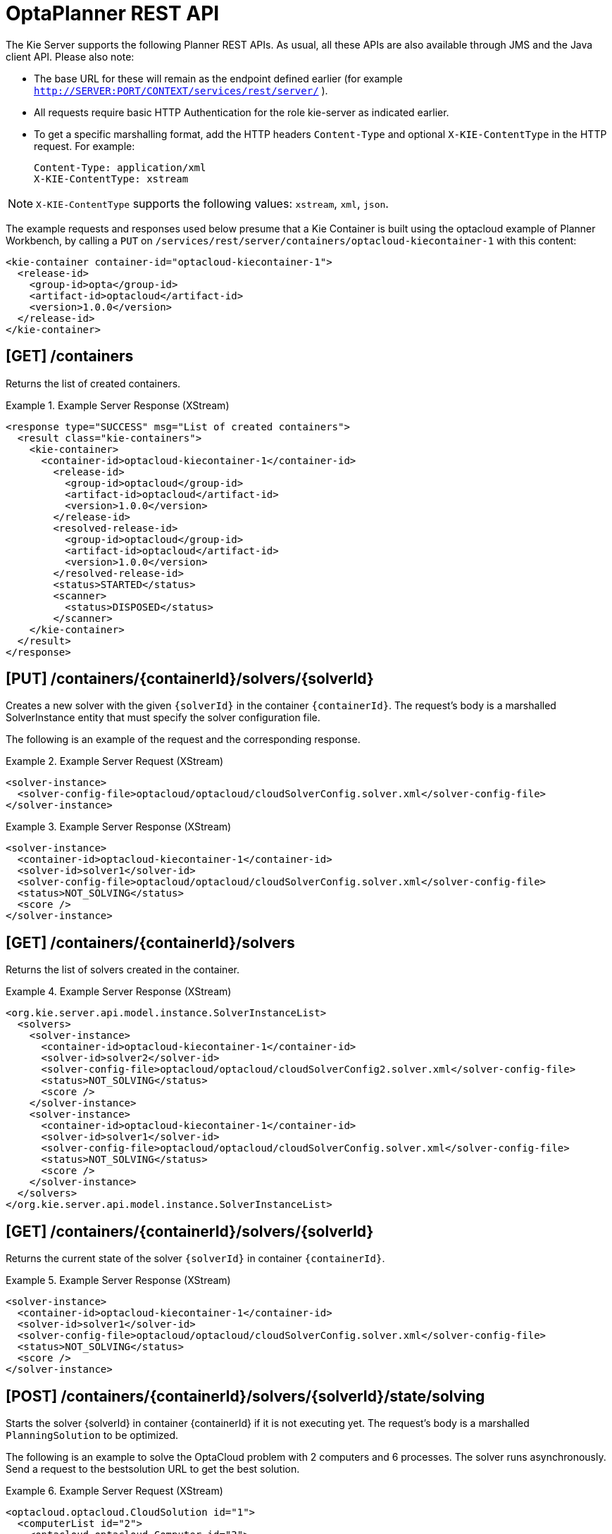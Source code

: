 
= OptaPlanner REST API


The Kie Server supports the following Planner REST APIs.
As usual, all these APIs are also available through JMS and the Java client API.
Please also note:



* The base URL for these will remain as the endpoint defined earlier (for example `http://SERVER:PORT/CONTEXT/services/rest/server/` ).
* All requests require basic HTTP Authentication for the role kie-server as indicated earlier.
* To get a specific marshalling format, add the HTTP headers `Content-Type` and optional `X-KIE-ContentType` in the HTTP request. For example:
+

[source]
----
Content-Type: application/xml
X-KIE-ContentType: xstream
----

[NOTE]
====
`X-KIE-ContentType` supports the following values: `xstream`, `xml`, `json`.
====

The example requests and responses used below presume that a Kie Container is built using the optacloud example of Planner Workbench, by calling a `PUT` on `/services/rest/server/containers/optacloud-kiecontainer-1` with this content:

[source,xml]
----
<kie-container container-id="optacloud-kiecontainer-1">
  <release-id>
    <group-id>opta</group-id>
    <artifact-id>optacloud</artifact-id>
    <version>1.0.0</version>
  </release-id>
</kie-container>
----

== [GET] /containers


Returns the list of created containers.

.Example Server Response (XStream)
====
[source,xml]
----
<response type="SUCCESS" msg="List of created containers">
  <result class="kie-containers">
    <kie-container>
      <container-id>optacloud-kiecontainer-1</container-id>
        <release-id>
          <group-id>optacloud</group-id>
          <artifact-id>optacloud</artifact-id>
          <version>1.0.0</version>
        </release-id>
        <resolved-release-id>
          <group-id>optacloud</group-id>
          <artifact-id>optacloud</artifact-id>
          <version>1.0.0</version>
        </resolved-release-id>
        <status>STARTED</status>
        <scanner>
          <status>DISPOSED</status>
        </scanner>
    </kie-container>
  </result>
</response>
----
====


== [PUT] /containers/{containerId}/solvers/{solverId}


Creates a new solver with the given `{solverId}` in the container ``{containerId}``.
The request's body is a marshalled SolverInstance entity that must specify the solver configuration file.

The following is an example of the request and the corresponding response.

.Example Server Request (XStream)
====
[source,xml]
----
<solver-instance>
  <solver-config-file>optacloud/optacloud/cloudSolverConfig.solver.xml</solver-config-file>
</solver-instance>
----
====

.Example Server Response (XStream)
====
[source,xml]
----
<solver-instance>
  <container-id>optacloud-kiecontainer-1</container-id>
  <solver-id>solver1</solver-id>
  <solver-config-file>optacloud/optacloud/cloudSolverConfig.solver.xml</solver-config-file>
  <status>NOT_SOLVING</status>
  <score />
</solver-instance>
----
====


== [GET] /containers/{containerId}/solvers


Returns the list of solvers created in the container.

.Example Server Response (XStream)
====
[source,xml]
----
<org.kie.server.api.model.instance.SolverInstanceList>
  <solvers>
    <solver-instance>
      <container-id>optacloud-kiecontainer-1</container-id>
      <solver-id>solver2</solver-id>
      <solver-config-file>optacloud/optacloud/cloudSolverConfig2.solver.xml</solver-config-file>
      <status>NOT_SOLVING</status>
      <score />
    </solver-instance>
    <solver-instance>
      <container-id>optacloud-kiecontainer-1</container-id>
      <solver-id>solver1</solver-id>
      <solver-config-file>optacloud/optacloud/cloudSolverConfig.solver.xml</solver-config-file>
      <status>NOT_SOLVING</status>
      <score />
    </solver-instance>
  </solvers>
</org.kie.server.api.model.instance.SolverInstanceList>
----
====


== [GET] /containers/{containerId}/solvers/{solverId}


Returns the current state of the solver `{solverId}` in container ``{containerId}``.

.Example Server Response (XStream)
====
[source,xml]
----
<solver-instance>
  <container-id>optacloud-kiecontainer-1</container-id>
  <solver-id>solver1</solver-id>
  <solver-config-file>optacloud/optacloud/cloudSolverConfig.solver.xml</solver-config-file>
  <status>NOT_SOLVING</status>
  <score />
</solver-instance>
----
====


== [POST] /containers/{containerId}/solvers/{solverId}/state/solving


Starts the solver {solverId} in container {containerId} if it is not executing yet.
The request's body is a marshalled `PlanningSolution` to be optimized.

The following is an example to solve the OptaCloud problem with 2 computers and 6 processes.
The solver runs asynchronously. Send a request to the bestsolution URL to get the best solution.

.Example Server Request (XStream)
====
[source,xml]
----
<optacloud.optacloud.CloudSolution id="1">
  <computerList id="2">
    <optacloud.optacloud.Computer id="3">
      <cpuPower>24</cpuPower>
      <memory>96</memory>
      <networkBandwidth>16</networkBandwidth>
      <cost>4800</cost>
    </optacloud.optacloud.Computer>
    <optacloud.optacloud.Computer id="4">
      <cpuPower>6</cpuPower>
      <memory>4</memory>
      <networkBandwidth>6</networkBandwidth>
      <cost>660</cost>
    </optacloud.optacloud.Computer>
  </computerList>
  <processList id="5">
    <optacloud.optacloud.Process id="6">
      <requiredCpuPower>1</requiredCpuPower>
      <requiredMemory>1</requiredMemory>
      <requiredNetworkBandwidth>1</requiredNetworkBandwidth>
    </optacloud.optacloud.Process>
    <optacloud.optacloud.Process id="7">
      <requiredCpuPower>3</requiredCpuPower>
      <requiredMemory>6</requiredMemory>
      <requiredNetworkBandwidth>1</requiredNetworkBandwidth>
    </optacloud.optacloud.Process>
    <optacloud.optacloud.Process id="8">
      <requiredCpuPower>1</requiredCpuPower>
      <requiredMemory>1</requiredMemory>
      <requiredNetworkBandwidth>3</requiredNetworkBandwidth>
    </optacloud.optacloud.Process>
    <optacloud.optacloud.Process id="9">
      <requiredCpuPower>1</requiredCpuPower>
      <requiredMemory>2</requiredMemory>
      <requiredNetworkBandwidth>11</requiredNetworkBandwidth>
    </optacloud.optacloud.Process>
    <optacloud.optacloud.Process id="10">
      <requiredCpuPower>1</requiredCpuPower>
      <requiredMemory>1</requiredMemory>
      <requiredNetworkBandwidth>1</requiredNetworkBandwidth>
    </optacloud.optacloud.Process>
    <optacloud.optacloud.Process id="11">
      <requiredCpuPower>1</requiredCpuPower>
      <requiredMemory>1</requiredMemory>
      <requiredNetworkBandwidth>5</requiredNetworkBandwidth>
    </optacloud.optacloud.Process>
  </processList>
</optacloud.optacloud.CloudSolution>
----
====

.Example Server Request (JAXB)
====
[source,xml]
----
<?xml version="1.0" encoding="UTF-8" standalone="yes" ?>
<cloudSolution>
  <computerList>
    <cost>4800</cost>
    <cpuPower>24</cpuPower>
    <memory>96</memory>
    <networkBandwidth>16</networkBandwidth>
  </computerList>
  <computerList>
    <cost>660</cost>
    <cpuPower>6</cpuPower>
    <memory>4</memory>
    <networkBandwidth>6</networkBandwidth>
  </computerList>
  <processList>
    <requiredCpuPower>1</requiredCpuPower>
    <requiredMemory>1</requiredMemory>
    <requiredNetworkBandwidth>1</requiredNetworkBandwidth>
  </processList>
  <processList>
    <requiredCpuPower>3</requiredCpuPower>
    <requiredMemory>6</requiredMemory>
    <requiredNetworkBandwidth>1</requiredNetworkBandwidth>
  </processList>
  <processList>
    <requiredCpuPower>1</requiredCpuPower>
    <requiredMemory>1</requiredMemory>
    <requiredNetworkBandwidth>3</requiredNetworkBandwidth>
  </processList>
  <processList>
    <requiredCpuPower>1</requiredCpuPower>
    <requiredMemory>2</requiredMemory>
    <requiredNetworkBandwidth>11</requiredNetworkBandwidth>
  </processList>
  <processList>
    <requiredCpuPower>1</requiredCpuPower>
    <requiredMemory>1</requiredMemory>
    <requiredNetworkBandwidth>1</requiredNetworkBandwidth>
  </processList>
  <processList>
    <requiredCpuPower>1</requiredCpuPower>
    <requiredMemory>1</requiredMemory>
    <requiredNetworkBandwidth>5</requiredNetworkBandwidth>
  </processList>
</cloudSolution>
----
====


.Example Server Request (JSON)
====
[source,json]
----
{
  "optacloud.optacloud.CloudSolution": {
    "computerList": [
      {
        "cpuPower": 24,
        "memory": 96,
        "networkBandwidth": 16,
        "cost": 4800
      },
      {
        "cpuPower": 6,
        "memory": 4,
        "networkBandwidth": 6,
        "cost": 660
      }
    ],
    "processList": [
      {
        "requiredCpuPower": 1,
        "requiredMemory": 1,
        "requiredNetworkBandwidth": 1
      },
      {
        "requiredCpuPower": 3,
        "requiredMemory": 6,
        "requiredNetworkBandwidth": 1
      },
      {
        "requiredCpuPower": 1,
        "requiredMemory": 1,
        "requiredNetworkBandwidth": 3
      },
      {
        "requiredCpuPower": 1,
        "requiredMemory": 2,
        "requiredNetworkBandwidth": 11
      },
      {
        "requiredCpuPower": 1,
        "requiredMemory": 1,
        "requiredNetworkBandwidth": 1
      },
      {
        "requiredCpuPower": 1,
        "requiredMemory": 1,
        "requiredNetworkBandwidth": 5
      }
    ]
  }
}
----
====


== [POST] /containers/{containerId}/solvers/{solverId}/state/terminating-early

Requests the solver to terminate early, if it is running.
This doesn't delete the solver, the best solution can still be retrieved.

== [GET] /containers/{containerId}/solvers/{solverId}/bestsolution


Returns the best solution found at the time the request is made.
If the solver hasn't terminated yet (so the `status` field is still ``SOLVING``), it will return the best solution found up to then, but later calls can return a better solution.⁠

.Example Server Response (XStream)
====
[source,xml]
----
<solver-instance>
  <container-id>optacloud-kiecontainer-1</container-id>
  <solver-id>solver1</solver-id>
  <solver-config-file>optacloud/optacloud/cloudSolverConfig.solver.xml</solver-config-file>
  <status>NOT_SOLVING</status>
  <score scoreClass="org.optaplanner.core.api.score.buildin.hardsoft.HardSoftScore">0hard/-5460soft</score>
  <best-solution class="optacloud.optacloud.CloudSolution">
    <computerList>
      <optacloud.optacloud.Computer>
        <cpuPower>24</cpuPower>
        <memory>96</memory>
        <networkBandwidth>16</networkBandwidth>
        <cost>4800</cost>
      </optacloud.optacloud.Computer>
      <optacloud.optacloud.Computer>
        <cpuPower>6</cpuPower>
        <memory>4</memory>
        <networkBandwidth>6</networkBandwidth>
        <cost>660</cost>
      </optacloud.optacloud.Computer>
    </computerList>
    <processList>
      <optacloud.optacloud.Process>
        <requiredCpuPower>1</requiredCpuPower>
        <requiredMemory>1</requiredMemory>
        <requiredNetworkBandwidth>1</requiredNetworkBandwidth>
        <computer reference="../../../computerList/optacloud.optacloud.Computer[2]"/>
      </optacloud.optacloud.Process>
      <optacloud.optacloud.Process>
        <requiredCpuPower>3</requiredCpuPower>
        <requiredMemory>6</requiredMemory>
        <requiredNetworkBandwidth>1</requiredNetworkBandwidth>
        <computer reference="../../../computerList/optacloud.optacloud.Computer"/>
      </optacloud.optacloud.Process>
      <optacloud.optacloud.Process>
        <requiredCpuPower>1</requiredCpuPower>
        <requiredMemory>1</requiredMemory>
        <requiredNetworkBandwidth>3</requiredNetworkBandwidth>
        <computer reference="../../../computerList/optacloud.optacloud.Computer"/>
      </optacloud.optacloud.Process>
      <optacloud.optacloud.Process>
        <requiredCpuPower>1</requiredCpuPower>
        <requiredMemory>2</requiredMemory>
        <requiredNetworkBandwidth>11</requiredNetworkBandwidth>
        <computer reference="../../../computerList/optacloud.optacloud.Computer"/>
      </optacloud.optacloud.Process>
      <optacloud.optacloud.Process>
        <requiredCpuPower>1</requiredCpuPower>
        <requiredMemory>1</requiredMemory>
        <requiredNetworkBandwidth>1</requiredNetworkBandwidth>
        <computer reference="../../../computerList/optacloud.optacloud.Computer"/>
      </optacloud.optacloud.Process>
      <optacloud.optacloud.Process>
        <requiredCpuPower>1</requiredCpuPower>
        <requiredMemory>1</requiredMemory>
        <requiredNetworkBandwidth>5</requiredNetworkBandwidth>
        <computer reference="../../../computerList/optacloud.optacloud.Computer[2]"/>
      </optacloud.optacloud.Process>
    </processList>
    <score>0hard/-5460soft</score>
  </best-solution>
</solver-instance>
----
====

== [DELETE] /containers/{containerId}/solvers/{solverId}


⁠Disposes the solver `{solverId}` in container ``{containerId}``.
If it hasn't terminated yet, it terminates it first.